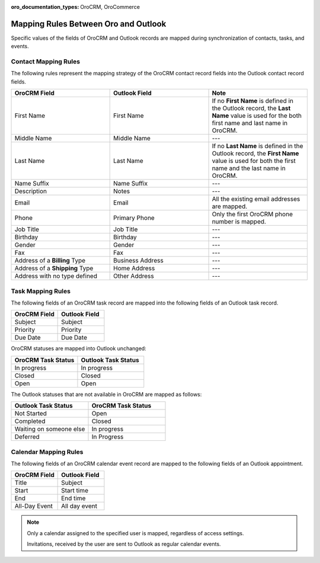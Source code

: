 :oro_documentation_types: OroCRM, OroCommerce

.. _admin-configuration-ms-outlook-integration-settings--mapping:
.. _outlook-contact-mapping:
.. _outlook-task-mapping:
.. _outlook-calendar-mapping:


Mapping Rules Between Oro and Outlook
-------------------------------------

.. begin_mapping

Specific values of the fields of OroCRM and Outlook records are mapped during synchronization of contacts, tasks, and events.

Contact Mapping Rules
^^^^^^^^^^^^^^^^^^^^^

The following rules represent the mapping strategy of the OroCRM contact record fields into the Outlook contact record fields.

.. csv-table::
  :header: "**OroCRM Field**","**Outlook Field**","**Note**"
  :widths: 20, 20, 20

  "First Name","First Name","If no **First Name** is defined in the Outlook record, the **Last Name** value is used for
  the both first name and last name in OroCRM."
  "Middle Name","Middle Name","---"
  "Last Name","Last Name","If no **Last Name** is defined in the Outlook record, the **First Name** value is used for
  both the first name and the last name in OroCRM."
  "Name Suffix","Name Suffix","---"
  "Description","Notes","---"
  "Email","Email","All the existing email addresses are mapped."
  "Phone","Primary Phone","Only the first OroCRM phone number is mapped."
  "Job Title","Job Title","---"
  "Birthday","Birthday","---"
  "Gender","Gender","---"
  "Fax","Fax","---"
  "Address of a **Billing** Type","Business Address","---"
  "Address of a **Shipping** Type","Home Address","---"
  "Address with no type defined","Other Address","---"

Task Mapping Rules
^^^^^^^^^^^^^^^^^^

The following fields of an OroCRM task record are mapped into the following fields of an Outlook task record.

.. csv-table::
  :header: "**OroCRM Field**","**Outlook Field**"
  :widths: 20, 20

  "Subject","Subject"
  "Priority","Priority"
  "Due Date","Due Date"

OroCRM statuses are mapped into Outlook unchanged:

.. csv-table::
  :header: "**OroCRM Task Status**","**Outlook Task Status**"
  :widths: 20, 20

  "In progress","In progress"
  "Closed","Closed"
  "Open","Open"

The Outlook statuses that are not available in OroCRM are mapped as follows:

.. csv-table::
  :header: "**Outlook Task Status**","**OroCRM Task Status**"
  :widths: 20, 20

  "Not Started","Open"
  "Completed","Closed"
  "Waiting on someone else","In progress"
  "Deferred","In Progress"

Calendar Mapping Rules
^^^^^^^^^^^^^^^^^^^^^^

The following fields of an OroCRM calendar event record are mapped to the following fields of an Outlook appointment.

.. csv-table::
  :header: "**OroCRM Field**","**Outlook Field**"
  :widths: 20, 20

  "Title","Subject"
  "Start","Start time"
  "End","End time"
  "All-Day Event ","All day event"

.. note::

     Only a calendar assigned to the specified user is mapped, regardless of access settings.

     Invitations, received by the user are sent to Outlook as regular calendar events.


.. .. important:: Be aware that if you add a Google-based account to the existing MS Exchange account, your default calendar may change. This is important to remember when synchronizing events between Oro and Outlook.

.. finish_mapping